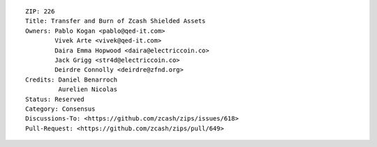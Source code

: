 ::

  ZIP: 226
  Title: Transfer and Burn of Zcash Shielded Assets
  Owners: Pablo Kogan <pablo@qed-it.com>
          Vivek Arte <vivek@qed-it.com>
          Daira Emma Hopwood <daira@electriccoin.co>
          Jack Grigg <str4d@electriccoin.co>
          Deirdre Connolly <deirdre@zfnd.org>
  Credits: Daniel Benarroch
           Aurelien Nicolas
  Status: Reserved
  Category: Consensus
  Discussions-To: <https://github.com/zcash/zips/issues/618>
  Pull-Request: <https://github.com/zcash/zips/pull/649>
